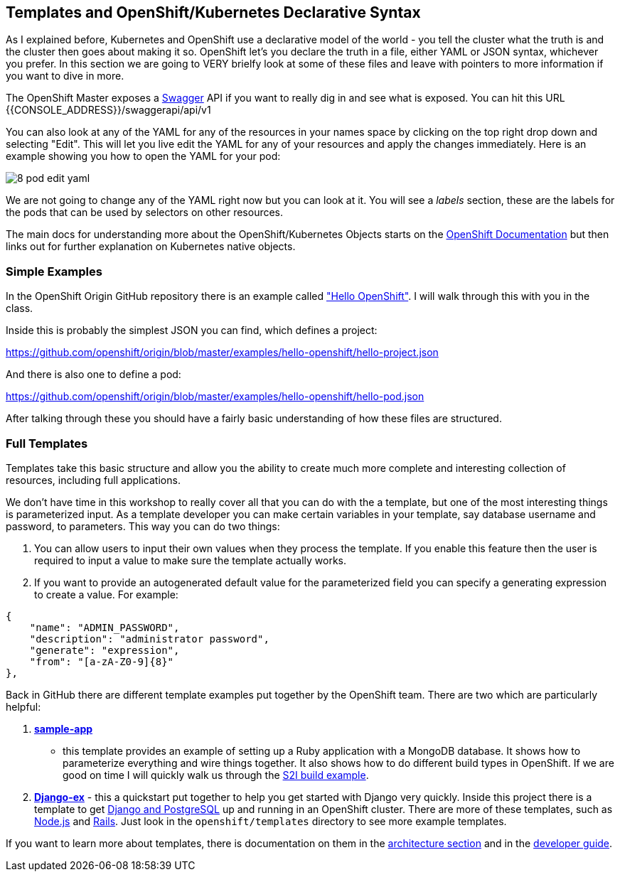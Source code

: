 == Templates and OpenShift/Kubernetes Declarative Syntax

As I explained before, Kubernetes and OpenShift use a declarative model of the
world - you tell the cluster what the truth is and the cluster then goes about
making it so. OpenShift let's you declare the truth in a file, either YAML or
JSON syntax, whichever you prefer. In this section we are going to VERY brielfy
look at some of these files and leave with pointers to more information if you
 want to dive in more.

The OpenShift Master exposes a http://swagger.io/[Swagger] API if you want to
really dig in and see what is exposed. You can hit this URL
{{CONSOLE_ADDRESS}}/swaggerapi/api/v1

You can also look at any of the YAML for any of the resources in your names
space by clicking on the top right drop down and selecting "Edit". This will
let you live edit the YAML for any of your resources and apply the changes
immediately. Here is an example showing you how to open the YAML for your pod:

image::common/8_pod_edit_yaml.png[]

We are not going to change any of the YAML right now but you can look at it.
You will see a _labels_ section, these are the labels for the pods that can be
used by selectors on other resources.

The main docs for understanding more about the OpenShift/Kubernetes Objects
starts on the
https://docs.openshift.org/latest/rest_api/index.html[OpenShift Documentation]
but then links out for further explanation on Kubernetes native objects.

=== Simple Examples

In the OpenShift Origin GitHub repository there is an example called
https://github.com/openshift/origin/tree/master/examples/hello-openshift["Hello OpenShift"].
I will walk through this with you in the class.

Inside this is probably the simplest JSON you can find, which defines a project:

https://github.com/openshift/origin/blob/master/examples/hello-openshift/hello-project.json

And there is also one to define a pod:

https://github.com/openshift/origin/blob/master/examples/hello-openshift/hello-pod.json

After talking through these you should have a fairly basic understanding of how
these files are structured.

=== Full Templates

Templates take this basic structure and allow you the ability to create much
more complete and interesting collection of resources, including full
applications.

We don't have time in this workshop to really cover all that you can do with
the a template, but one of the most interesting things is parameterized input.
As a template developer you can make certain variables in your template, say
database username and password, to parameters. This way you can do two things:

1. You can allow users to input their own values when they process the
template. If you enable this feature then the user is required to input a
value to make sure the template actually works.
2. If you want to provide an autogenerated default value for the parameterized
field you can specify a generating expression to create a value. For example:

[source, JavaScript]
----
{
    "name": "ADMIN_PASSWORD",
    "description": "administrator password",
    "generate": "expression",
    "from": "[a-zA-Z0-9]{8}"
},
----

Back in GitHub there are different template examples put together by the
OpenShift team. There are two which are particularly helpful:

1. https://github.com/openshift/origin/tree/master/examples/sample-app[*sample-app*]
- this template provides an example of setting up a Ruby application with a
MongoDB database. It shows how to parameterize everything and wire things
together. It also shows how to do different build types in OpenShift. If we are
good on time I will quickly walk us through the
https://github.com/openshift/origin/blob/master/examples/sample-app/application-template-stibuild.json[S2I build example].

2. https://github.com/openshift/django-ex[*Django-ex*] - this a quickstart put
together to help you get started with Django very quickly. Inside this project
there is a template to get
https://github.com/openshift/django-ex/blob/master/openshift/templates/django-postgresql.json[Django and PostgreSQL]
up and running in an OpenShift cluster. There are more of these templates, such
as https://github.com/openshift/nodejs-ex[Node.js] and
https://github.com/openshift/rails-ex[Rails]. Just look in the
`openshift/templates` directory to see more example templates.

If you want to learn more about templates, there is documentation on them in the
https://docs.openshift.org/latest/architecture/core_concepts/templates.html#architecture-core-concepts-templates[architecture section]
and in the
https://docs.openshift.org/latest/dev_guide/templates.html[developer guide].
